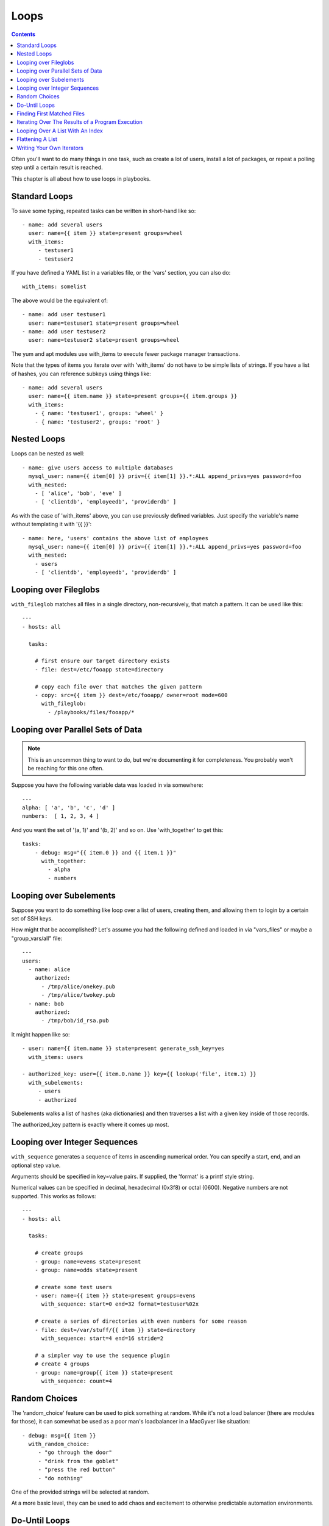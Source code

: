 Loops
=====

.. contents::
   :depth: 2

Often you'll want to do many things in one task, such as create a lot of users, install a lot of packages, or
repeat a polling step until a certain result is reached.

This chapter is all about how to use loops in playbooks.

.. _standard_loops:

Standard Loops
``````````````

To save some typing, repeated tasks can be written in short-hand like so::

    - name: add several users
      user: name={{ item }} state=present groups=wheel
      with_items:
         - testuser1
         - testuser2

If you have defined a YAML list in a variables file, or the 'vars' section, you can also do::

    with_items: somelist

The above would be the equivalent of::

    - name: add user testuser1
      user: name=testuser1 state=present groups=wheel
    - name: add user testuser2
      user: name=testuser2 state=present groups=wheel

The yum and apt modules use with_items to execute fewer package manager transactions.

Note that the types of items you iterate over with 'with_items' do not have to be simple lists of strings.
If you have a list of hashes, you can reference subkeys using things like::

    - name: add several users
      user: name={{ item.name }} state=present groups={{ item.groups }}
      with_items:
        - { name: 'testuser1', groups: 'wheel' }
        - { name: 'testuser2', groups: 'root' }

.. _nested_loops:

Nested Loops
````````````

Loops can be nested as well::

    - name: give users access to multiple databases
      mysql_user: name={{ item[0] }} priv={{ item[1] }}.*:ALL append_privs=yes password=foo
      with_nested:
        - [ 'alice', 'bob', 'eve' ]
        - [ 'clientdb', 'employeedb', 'providerdb' ]

As with the case of 'with_items' above, you can use previously defined variables. Just specify the variable's name without templating it with '{{ }}'::

    - name: here, 'users' contains the above list of employees
      mysql_user: name={{ item[0] }} priv={{ item[1] }}.*:ALL append_privs=yes password=foo
      with_nested:
        - users
        - [ 'clientdb', 'employeedb', 'providerdb' ]

.. _looping_over_fileglobs:

Looping over Fileglobs
``````````````````````

``with_fileglob`` matches all files in a single directory, non-recursively, that match a pattern.  It can
be used like this::

    ---
    - hosts: all

      tasks:

        # first ensure our target directory exists
        - file: dest=/etc/fooapp state=directory

        # copy each file over that matches the given pattern
        - copy: src={{ item }} dest=/etc/fooapp/ owner=root mode=600
          with_fileglob:
            - /playbooks/files/fooapp/*

Looping over Parallel Sets of Data
``````````````````````````````````

.. note:: This is an uncommon thing to want to do, but we're documenting it for completeness.  You probably won't be reaching for this one often.

Suppose you have the following variable data was loaded in via somewhere::

    ---
    alpha: [ 'a', 'b', 'c', 'd' ]
    numbers:  [ 1, 2, 3, 4 ]

And you want the set of '(a, 1)' and '(b, 2)' and so on.   Use 'with_together' to get this::

    tasks:
        - debug: msg="{{ item.0 }} and {{ item.1 }}"
          with_together:
            - alpha
            - numbers

Looping over Subelements
````````````````````````

Suppose you want to do something like loop over a list of users, creating them, and allowing them to login by a certain set of
SSH keys. 

How might that be accomplished?  Let's assume you had the following defined and loaded in via "vars_files" or maybe a "group_vars/all" file::

    ---
    users:
      - name: alice
        authorized: 
          - /tmp/alice/onekey.pub
          - /tmp/alice/twokey.pub
      - name: bob
        authorized:
          - /tmp/bob/id_rsa.pub

It might happen like so::

    - user: name={{ item.name }} state=present generate_ssh_key=yes
      with_items: users

    - authorized_key: user={{ item.0.name }} key={{ lookup('file', item.1) }}
      with_subelements:
         - users
         - authorized

Subelements walks a list of hashes (aka dictionaries) and then traverses a list with a given key inside of those
records.

The authorized_key pattern is exactly where it comes up most.

.. _looping_over_integer_sequences:

Looping over Integer Sequences
``````````````````````````````

``with_sequence`` generates a sequence of items in ascending numerical order. You
can specify a start, end, and an optional step value.

Arguments should be specified in key=value pairs.  If supplied, the 'format' is a printf style string.

Numerical values can be specified in decimal, hexadecimal (0x3f8) or octal (0600).
Negative numbers are not supported.  This works as follows::

    ---
    - hosts: all

      tasks:

        # create groups
        - group: name=evens state=present
        - group: name=odds state=present

        # create some test users
        - user: name={{ item }} state=present groups=evens
          with_sequence: start=0 end=32 format=testuser%02x

        # create a series of directories with even numbers for some reason
        - file: dest=/var/stuff/{{ item }} state=directory
          with_sequence: start=4 end=16 stride=2

        # a simpler way to use the sequence plugin
        # create 4 groups
        - group: name=group{{ item }} state=present
          with_sequence: count=4

.. _random_choice:

Random Choices
``````````````

The 'random_choice' feature can be used to pick something at random.  While it's not a load balancer (there are modules
for those), it can somewhat be used as a poor man's loadbalancer in a MacGyver like situation::

    - debug: msg={{ item }}
      with_random_choice:
         - "go through the door"
         - "drink from the goblet"
         - "press the red button"
         - "do nothing"

One of the provided strings will be selected at random.  

At a more basic level, they can be used to add chaos and excitement to otherwise predictable automation environments.

.. _do_until_loops:

Do-Until Loops
``````````````

Sometimes you would want to retry a task until a certain condition is met.  Here's an example::
   
    - action: shell /usr/bin/foo
      register: result
      until: result.stdout.find("all systems go") != -1
      retries: 5
      delay: 10

The above example run the shell module recursively till the module's result has "all systems go" in it's stdout or the task has 
been retried for 5 times with a delay of 10 seconds. The default value for "retries" is 3 and "delay" is 5.

The task returns the results returned by the last task run. The results of individual retries can be viewed by -vv option.
The registered variable will also have a new key "attempts" which will have the number of the retries for the task.

.. _with_first_found:

Finding First Matched Files
```````````````````````````

.. note:: This is an uncommon thing to want to do, but we're documenting it for completeness.  You probably won't be reaching for this one often.

This isn't exactly a loop, but it's close.  What if you want to use a reference to a file based on the first file found
that matches a given criteria, and some of the filenames are determined by variable names?  Yes, you can do that as follows::

    - name: INTERFACES | Create Ansible header for /etc/network/interfaces
      template: src={{ item }} dest=/etc/foo.conf
      with_first_found:
        - "{{ansible_virtualization_type}_foo.conf"
        - "default_foo.conf"

This tool also has a long form version that allows for configurable search paths.  Here's an example::

    - name: some configuration template
      template: src={{ item }} dest=/etc/file.cfg mode=0444 owner=root group=root
      with_first_found:
        - files:
           - "{{inventory_hostname}}/etc/file.cfg"
          paths:
           - ../../../templates.overwrites
           - ../../../templates
        - files:
            - etc/file.cfg
          paths:
            - templates

.. _looping_over_the_results_of_a_program_execution:

Iterating Over The Results of a Program Execution
`````````````````````````````````````````````````

.. note:: This is an uncommon thing to want to do, but we're documenting it for completeness.  You probably won't be reaching for this one often.

Sometimes you might want to execute a program, and based on the output of that program, loop over the results of that line by line.
Ansible provides a neat way to do that, though you should remember, this is always executed on the control machine, not the local
machine::

    - name: Example of looping over a command result
      shell: /usr/bin/frobnicate {{ item }}
      with_lines: /usr/bin/frobnications_per_host --param {{ inventory_hostname }}

Ok, that was a bit arbitrary.  In fact, if you're doing something that is inventory related you might just want to write a dynamic
inventory source instead (see :doc:`intro_dynamic_inventory`), but this can be occasionally useful in quick-and-dirty implementations.

Should you ever need to execute a command remotely, you would not use the above method.  Instead do this::

    - name: Example of looping over a REMOTE command result
      shell: /usr/bin/something
      register: command_result

    - name: Do something with each result
      shell: /usr/bin/something_else --param {{ item }}
      with_items: command_result.stdout_lines

.. _indexed_lists:

Looping Over A List With An Index
`````````````````````````````````

.. note:: This is an uncommon thing to want to do, but we're documenting it for completeness.  You probably won't be reaching for this one often.

.. versionadded: 1.3

If you want to loop over an array and also get the numeric index of where you are in the array as you go, you can also do that.
It's uncommonly used::

    - name: indexed loop demo
      debug: msg="at array position {{ item.0 }} there is a value {{ item.1 }}"
      with_indexed_items: some_list

.. _flattening_a_list:

Flattening A List
`````````````````

.. note:: This is an uncommon thing to want to do, but we're documenting it for completeness.  You probably won't be reaching for this one often.

In rare instances you might have several lists of lists, and you just want to iterate over every item in all of those lists.  Assume
a really crazy hypothetical datastructure::

    ----
    # file: roles/foo/vars/main.yml
    packages_base:
      - [ 'foo-package', 'bar-package' ]
    packages_apps:
      - [ ['one-package', 'two-package' ]]
      - [ ['red-package'], ['blue-package']]

As you can see the formatting of packages in these lists is all over the place.  How can we install all of the packages in both lists?::

    - name: flattened loop demo
      yum: name={{ item }} state=installed 
      with_flattened:
         - packages_base
         - packages_apps

That's how!

.. _writing_your_own_iterators:

Writing Your Own Iterators
``````````````````````````

While you ordinarily shouldn't have to, should you wish to write your own ways to loop over arbitrary datastructures, you can read `developing_plugins` for some starter
information.  Each of the above features are implemented as plugins in ansible, so there are many implementations to reference.

.. seealso::

   :doc:`playbooks`
       An introduction to playbooks
   :doc:`playbooks_roles`
       Playbook organization by roles
   :doc:`playbooks_best_practices`
       Best practices in playbooks
   :doc:`playbooks_conditionals`
       Conditional statements in playbooks
   :doc:`playbooks_variables`
       All about variables
   `User Mailing List <http://groups.google.com/group/ansible-devel>`_
       Have a question?  Stop by the google group!
   `irc.freenode.net <http://irc.freenode.net>`_
       #ansible IRC chat channel



